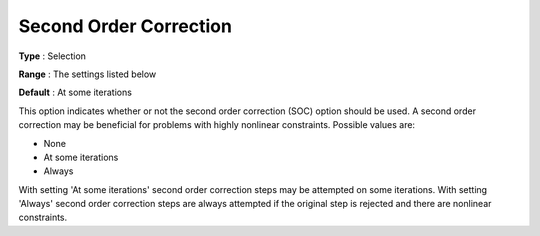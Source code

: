 .. _KNITRO_Hessian_-_SecondOrderCor:


Second Order Correction
=======================



**Type** :	Selection	

**Range** :	The settings listed below	

**Default** :	At some iterations	



This option indicates whether or not the second order correction (SOC) option should be used. A second order correction may be beneficial for problems with highly nonlinear constraints. Possible values are:



*	None
*	At some iterations
*	Always




With setting 'At some iterations' second order correction steps may be attempted on some iterations. With setting 'Always' second order correction steps are always attempted if the original step is rejected and there are nonlinear constraints.





